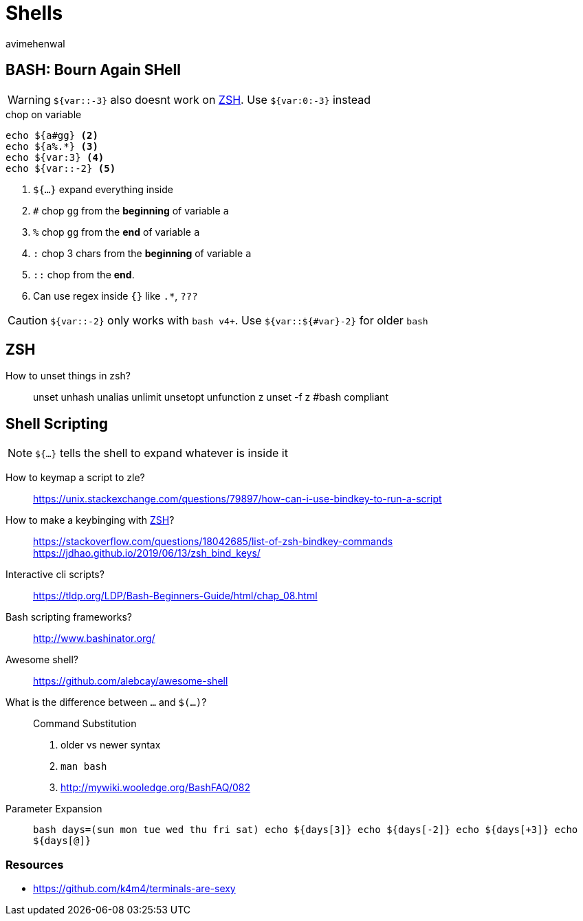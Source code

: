 = Shells
:author: avimehenwal
:zsh: http://zsh.sourceforge.net/Doc/[ZSH, title='POSIX compliant interactive shell written in C']

== BASH: Bourn Again SHell

WARNING: `${var::-3}` also [red]#doesnt# work on [blue]#{zsh}#. Use `${var:0:-3}` instead

.chop on variable
[source, bash]
----
echo ${a#gg} <2>
echo ${a%.*} <3>
echo ${var:3} <4>
echo ${var::-2} <5>
----
<1> `${...}` expand everything inside
<2> `#` chop `gg` from the **beginning** of variable `a`
<3> `%` chop `gg` from the **end** of variable `a`
<4> `:` chop 3 chars from the **beginning** of variable `a`
<5> `::` chop from the **end**.
<6> Can use [green]#regex# inside `{}` like `.*`, `???`

CAUTION: `${var::-2}` only works with `bash v4+`. Use `${var::${#var}-2}` for older `bash`


== ZSH

How to unset things in zsh?::
  unset
  unhash
  unalias
  unlimit
  unsetopt
  unfunction z
  unset -f z       #bash compliant


== Shell Scripting

NOTE: `${...}` tells the shell to expand whatever is inside it

How to keymap a script to zle?::
  https://unix.stackexchange.com/questions/79897/how-can-i-use-bindkey-to-run-a-script
How to make a keybinging with {zsh}?::
  https://stackoverflow.com/questions/18042685/list-of-zsh-bindkey-commands
  https://jdhao.github.io/2019/06/13/zsh_bind_keys/
Interactive cli scripts?::
  https://tldp.org/LDP/Bash-Beginners-Guide/html/chap_08.html
Bash scripting frameworks?::
  http://www.bashinator.org/
Awesome shell?::
  https://github.com/alebcay/awesome-shell
What is the difference between ``...`` and `$(...)`?::
  Command Substitution
  1. older vs newer syntax
  2. `man bash`
  3. http://mywiki.wooledge.org/BashFAQ/082
Parameter Expansion::
  ```bash
  days=(sun mon tue wed thu fri sat)
  echo ${days[3]}
  echo ${days[-2]}
  echo ${days[+3]}
  echo ${days[@]}
  ```

=== Resources

* https://github.com/k4m4/terminals-are-sexy
